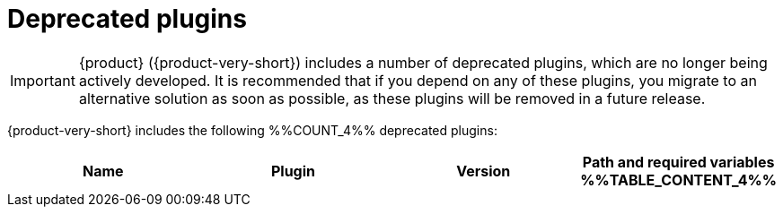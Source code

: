 :_mod-docs-content-type: REFERENCE

// This page is generated! Do not edit the .adoc file, but instead run rhdh-supported-plugins.sh to regen this page from the latest plugin metadata.
// cd /path/to/rhdh-documentation; ./modules/dynamic-plugins/rhdh-supported-plugins.sh; ./build/scripts/build.sh; google-chrome titles-generated/main/plugin-rhdh/index.html

[id="deprecated-plugins"]
= Deprecated plugins

[IMPORTANT]
====
{product} ({product-very-short}) includes a number of deprecated plugins, which are no longer being actively developed. It is recommended that if you depend on any of these plugins, you migrate to an alternative solution as soon as possible, as these plugins will be removed in a future release.
====

{product-very-short} includes the following %%COUNT_4%% deprecated plugins:

[%header,cols=4*]
|===
|*Name* |*Plugin* |*Version* |*Path and required variables*
%%TABLE_CONTENT_4%%
|===

